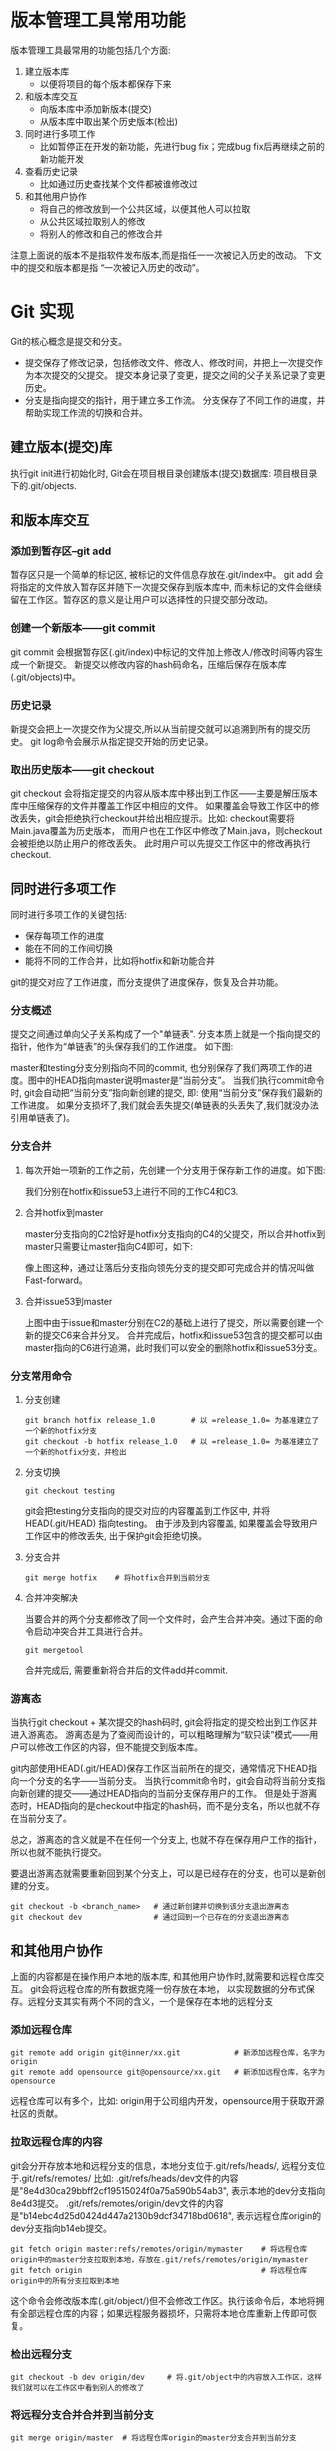 * 版本管理工具常用功能
  版本管理工具最常用的功能包括几个方面:
1. 建立版本库
   + 以便将项目的每个版本都保存下来
2. 和版本库交互
   + 向版本库中添加新版本(提交)
   + 从版本库中取出某个历史版本(检出)
3. 同时进行多项工作
   + 比如暂停正在开发的新功能，先进行bug fix；完成bug fix后再继续之前的新功能开发
4. 查看历史记录
   + 比如通过历史查找某个文件都被谁修改过
5. 和其他用户协作
   + 将自己的修改放到一个公共区域，以便其他人可以拉取
   + 从公共区域拉取别人的修改
   + 将别人的修改和自己的修改合并

注意上面说的版本不是指软件发布版本,而是指任一一次被记入历史的改动。
下文中的提交和版本都是指 “一次被记入历史的改动”。

* Git 实现

  Git的核心概念是提交和分支。
  + 提交保存了修改记录，包括修改文件、修改人、修改时间，并把上一次提交作为本次提交的父提交。
    提交本身记录了变更，提交之间的父子关系记录了变更历史。
  + 分支是指向提交的指针，用于建立多工作流。
    分支保存了不同工作的进度，并帮助实现工作流的切换和合并。

** 建立版本(提交)库
   执行git init进行初始化时, Git会在项目根目录创建版本(提交)数据库: 项目根目录下的.git/objects.
** 和版本库交互
   [[./git_01.jpg]]
*** 添加到暂存区--git add
   暂存区只是一个简单的标记区, 被标记的文件信息存放在.git/index中。 git add 会将指定的文件放入暂存区并随下一次提交保存到版本库中,
   而未标记的文件会继续留在工作区。暂存区的意义是让用户可以选择性的只提交部分改动。
*** 创建一个新版本——git commit
   git commit 会根据暂存区(.git/index)中标记的文件加上修改人/修改时间等内容生成一个新提交。
   新提交以修改内容的hash码命名，压缩后保存在版本库(.git/objects)中。
*** 历史记录
   新提交会把上一次提交作为父提交,所以从当前提交就可以追溯到所有的提交历史。 git log命令会展示从指定提交开始的历史记录。
*** 取出历史版本——git checkout
   git checkout 会将指定提交的内容从版本库中移出到工作区——主要是解压版本库中压缩保存的文件并覆盖工作区中相应的文件。
   如果覆盖会导致工作区中的修改丢失，git会拒绝执行checkout并给出相应提示。比如: checkout需要将Main.java覆盖为历史版本，
   而用户也在工作区中修改了Main.java，则checkout会被拒绝以防止用户的修改丢失。 此时用户可以先提交工作区中的修改再执行checkout.
** 同时进行多项工作
   同时进行多项工作的关键包括:
   + 保存每项工作的进度
   + 能在不同的工作间切换
   + 能将不同的工作合并，比如将hotfix和新功能合并

   git的提交对应了工作进度，而分支提供了进度保存，恢复及合并功能。

*** 分支概述

    提交之间通过单向父子关系构成了一个"单链表". 分支本质上就是一个指向提交的指针，他作为“单链表”的头保存我们的工作进度。 如下图:

   [[./git_02.jpg]]

   master和testing分支分别指向不同的commit, 也分别保存了我们两项工作的进度。图中的HEAD指向master说明master是“当前分支”。
   当我们执行commit命令时, git会自动把“当前分支”指向新创建的提交, 即: 使用“当前分支”保存我们最新的工作进度。
   如果分支损坏了,我们就会丢失提交(单链表的头丢失了,我们就没办法引用单链表了)。
   
*** 分支合并
**** 每次开始一项新的工作之前，先创建一个分支用于保存新工作的进度。如下图:

    [[./git_03.jpg]]

    我们分别在hotfix和issue53上进行不同的工作C4和C3.
**** 合并hotfix到master
    master分支指向的C2恰好是hotfix分支指向的C4的父提交，所以合并hotfix到master只需要让master指向C4即可，如下:

    [[./git_04.jpg]]

    像上图这种，通过让落后分支指向领先分支的提交即可完成合并的情况叫做Fast-forward。
    
**** 合并issue53到master

    [[./git_05.jpg]]

    上图中由于issue和master分别在C2的基础上进行了提交，所以需要创建一个新的提交C6来合并分叉。
    合并完成后，hotfix和issue53包含的提交都可以由master指向的C6进行追溯，此时我们可以安全的删除hotfix和issue53分支。
*** 分支常用命令 
**** 分支创建
    #+BEGIN_SRC shell
       git branch hotfix release_1.0        # 以 =release_1.0= 为基准建立了一个新的hotfix分支
       git checkout -b hotfix release_1.0   # 以 =release_1.0= 为基准建立了一个新的hotfix分支，并检出
    #+END_SRC

**** 分支切换
    #+BEGIN_SRC shell
    git checkout testing 
    #+END_SRC
   
   git会把testing分支指向的提交对应的内容覆盖到工作区中, 并将HEAD(.git/HEAD) 指向testing。 
   由于涉及到内容覆盖, 如果覆盖会导致用户工作区中的修改丢失, 出于保护git会拒绝切换。

**** 分支合并
    #+BEGIN_SRC shell
    git merge hotfix    # 将hotfix合并到当前分支
    #+END_SRC

**** 合并冲突解决
    当要合并的两个分支都修改了同一个文件时，会产生合并冲突。通过下面的命令启动冲突合并工具进行合并。
    #+BEGIN_SRC shell
    git mergetool 
    #+END_SRC
    合并完成后, 需要重新将合并后的文件add并commit.

*** 游离态
   当执行git checkout + 某次提交的hash码时, git会将指定的提交检出到工作区并进入游离态。
   游离态是为了查阅而设计的，可以粗略理解为“软只读”模式——用户可以修改工作区的内容，但不能提交到版本库。

   git内部使用HEAD(.git/HEAD)保存工作区当前所在的提交，通常情况下HEAD指向一个分支的名字——当前分支。
   当执行commit命令时，git会自动将当前分支指向新创建的提交——通过HEAD指向的当前分支保存用户的工作。
   但是处于游离态时，HEAD指向的是checkout中指定的hash码，而不是分支名，所以也就不存在当前分支了。
   
   总之，游离态的含义就是不在任何一个分支上, 也就不存在保存用户工作的指针，所以也就不能执行提交。

   要退出游离态就需要重新回到某个分支上，可以是已经存在的分支，也可以是新创建的分支。
   #+BEGIN_SRC shell
   git checkout -b <branch_name>   # 通过新创建并切换到该分支退出游离态
   git checkout dev                # 通过回到一个已存在的分支退出游离态
   #+END_SRC
   
** 和其他用户协作
   上面的内容都是在操作用户本地的版本库, 和其他用户协作时,就需要和远程仓库交互。
   git会将远程仓库的所有数据克隆一份存放在本地，
   以实现数据的分布式保存。远程分支其实有两个不同的含义，一个是保存在本地的远程分支
*** 添加远程仓库
    #+BEGIN_SRC shell
    git remote add origin git@inner/xx.git            # 新添加远程仓库，名字为origin
    git remote add opensource git@opensource/xx.git   # 新添加远程仓库，名字为opensource
    #+END_SRC
    
    远程仓库可以有多个，比如: origin用于公司组内开发，opensource用于获取开源社区的贡献。

*** 拉取远程仓库的内容

    git会分开存放本地和远程分支的信息，本地分支位于.git/refs/heads/, 远程分支位于.git/refs/remotes/
    比如: .git/refs/heads/dev文件的内容是"8e4d30ca29bbff2cf19515024f0a75a590b54ab3", 表示本地的dev分支指向8e4d3提交。
    .git/refs/remotes/origin/dev文件的内容是"b14ebc4d25d0424d447a2130b9dcf34718bd0618", 表示远程仓库origin的dev分支指向b14eb提交。
    

    #+BEGIN_SRC shell
    git fetch origin master:refs/remotes/origin/mymaster    # 将远程仓库origin中的master分支拉取到本地，存放在.git/refs/remotes/origin/mymaster
    git fetch origin                                        # 将远程仓库origin中的所有分支拉取到本地
    #+END_SRC
  
   这个命令会修改版本库(.git/object/)但不会修改工作区。执行该命令后，本地将拥有全部远程仓库的内容；如果远程服务器损坏，只需将本地仓库重新上传即可恢复。

*** 检出远程分支
    #+BEGIN_SRC shell
    git checkout -b dev origin/dev     # 将.git/object中的内容放入工作区，这样我们就可以在工作区中看到别人的修改了
    #+END_SRC

*** 将远程分支合并合并到当前分支
    #+BEGIN_SRC shell
    git merge origin/master  # 将远程仓库origin的master分支合并到当前分支
    #+END_SRC
   
*** 将自己的修改分享到远程仓库
    #+BEGIN_SRC shell
    git push origin master:refs/heads/master    # 将本地的master分支的内容推送到远程仓库origin的远程分支master
    #+END_SRC
    
    注意: 如果远程仓库中不存在master分支，上述命令会新建远程分支master；如果已经存在，则会将本地的master与远程的master合并。

*** 分支track
    通过建立本地分支与远程分支的关联关系，可以简化一些命令。如果我们本地的master分支和远程的origin/master分支有track关系，那么如下两条命令是等价的。

    #+BEGIN_SRC shell
    git push origin master:refs/heads/master
    git push origin master                    # 省略远程分支名时，默认使用本地分支track的远程分支
    #+END_SRC

**** 建立track关系
    #+BEGIN_SRC shell
    git branch --set-upstream-to origin/dev     # 通过--set-upstream-to 选项可以建立本地分支和远程分支的对应关系
    git checkout -b issue31 origin/issue31      # 从远程分支检出本地分支时, git会自动建立track关系
    #+END_SRC
   
**** git pull
   git pull命令会拉取远程仓库的内容,并将当前分支track的远程分支merge到当前分支。也就是
   #+BEGIN_SRC shell
    git fetch origin 
    git merge origin/<当前分支track的远程分支>   
    git pull origin/<branch_name>
   #+END_SRC
  